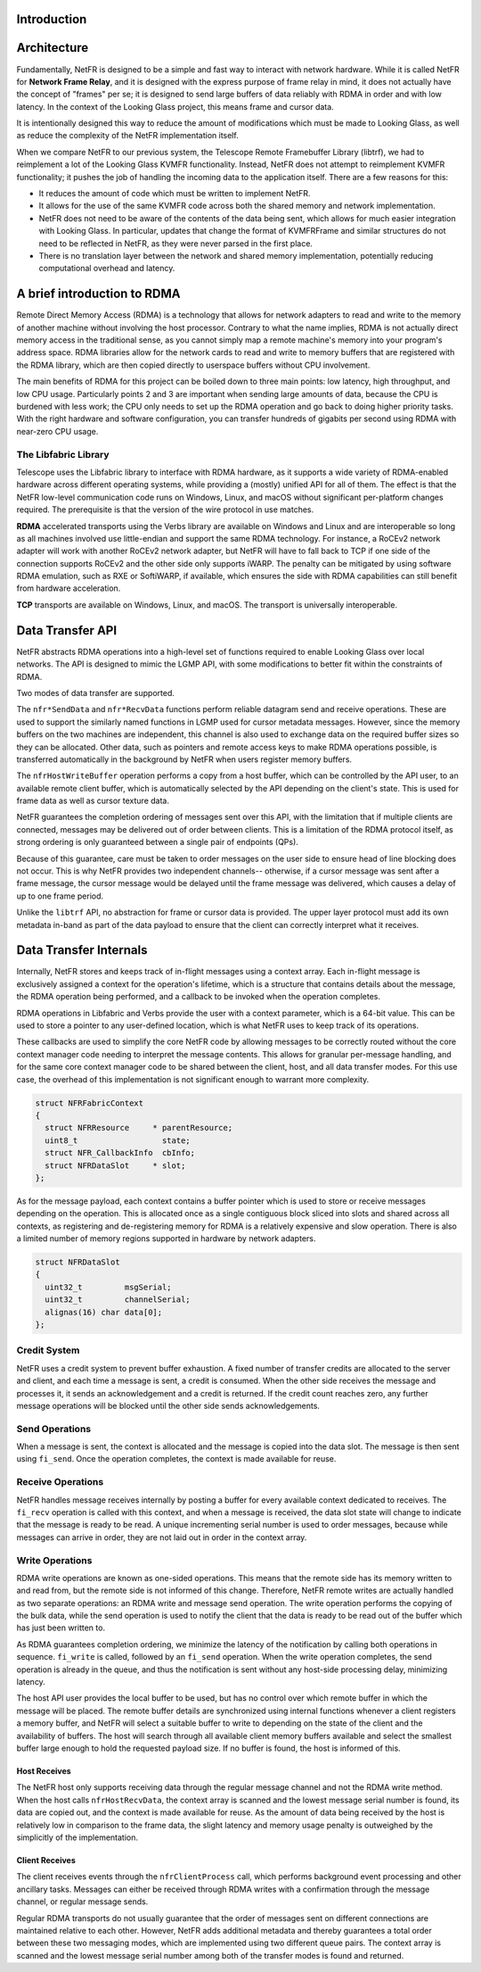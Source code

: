 Introduction
------------



Architecture
------------

Fundamentally, NetFR is designed to be a simple and fast way to interact
with network hardware. While it is called NetFR for **Network Frame
Relay**, and it is designed with the express purpose of frame relay in
mind, it does not actually have the concept of "frames" per se; it is
designed to send large buffers of data reliably with RDMA in order and
with low latency. In the context of the Looking Glass project, this
means frame and cursor data.

It is intentionally designed this way to reduce the amount of
modifications which must be made to Looking Glass, as well as reduce the
complexity of the NetFR implementation itself. 

When we compare NetFR to our previous system, the Telescope Remote
Framebuffer Library (libtrf), we had to reimplement a lot of the Looking
Glass KVMFR functionality. Instead, NetFR does not attempt to
reimplement KVMFR functionality; it pushes the job of handling the
incoming data to the application itself. There are a few reasons for
this:

- It reduces the amount of code which must be written to implement NetFR.
- It allows for the use of the same KVMFR code across both the shared
  memory and network implementation.
- NetFR does not need to be aware of the contents of the data being sent, which
  allows for much easier integration with Looking Glass. In particular, updates
  that change the format of KVMFRFrame and similar structures do not need to be
  reflected in NetFR, as they were never parsed in the first place.
- There is no translation layer between the network and shared memory
  implementation, potentially reducing computational overhead and latency.

A brief introduction to RDMA
----------------------------

Remote Direct Memory Access (RDMA) is a technology that allows for network
adapters to read and write to the memory of another machine without involving
the host processor. Contrary to what the name implies, RDMA is not actually
direct memory access in the traditional sense, as you cannot simply map a remote
machine's memory into your program's address space. RDMA libraries allow for the
network cards to read and write to memory buffers that are registered with the
RDMA library, which are then copied directly to userspace buffers without CPU
involvement.

The main benefits of RDMA for this project can be boiled down to three main
points: low latency, high throughput, and low CPU usage. Particularly points 2
and 3 are important when sending large amounts of data, because the CPU is
burdened with less work; the CPU only needs to set up the RDMA operation and go
back to doing higher priority tasks. With the right hardware and software
configuration, you can transfer hundreds of gigabits per second using RDMA with
near-zero CPU usage.

The Libfabric Library
~~~~~~~~~~~~~~~~~~~~~

Telescope uses the Libfabric library to interface with RDMA hardware, as it
supports a wide variety of RDMA-enabled hardware across different operating
systems, while providing a (mostly) unified API for all of them. The effect is
that the NetFR low-level communication code runs on Windows, Linux, and macOS
without significant per-platform changes required. The prerequisite is that the
version of the wire protocol in use matches.

**RDMA** accelerated transports using the Verbs library are available on Windows
and Linux and are interoperable so long as all machines involved use
little-endian and support the same RDMA technology. For instance, a RoCEv2
network adapter will work with another RoCEv2 network adapter, but NetFR will
have to fall back to TCP if one side of the connection supports RoCEv2 and the
other side only supports iWARP. The penalty can be mitigated by using software
RDMA emulation, such as RXE or SoftiWARP, if available, which ensures the side
with RDMA capabilities can still benefit from hardware acceleration.

**TCP** transports are available on Windows, Linux, and macOS. The transport is
universally interoperable.

Data Transfer API
-----------------

NetFR abstracts RDMA operations into a high-level set of functions required to
enable Looking Glass over local networks. The API is designed to mimic the LGMP
API, with some modifications to better fit within the constraints of RDMA.

Two modes of data transfer are supported.

The ``nfr*SendData`` and ``nfr*RecvData`` functions perform reliable datagram
send and receive operations. These are used to support the similarly named
functions in LGMP used for cursor metadata messages. However, since the memory
buffers on the two machines are independent, this channel is also used to
exchange data on the required buffer sizes so they can be allocated. Other data,
such as pointers and remote access keys to make RDMA operations possible, is
transferred automatically in the background by NetFR when users register memory
buffers.

The ``nfrHostWriteBuffer`` operation performs a copy from a host buffer, which
can be controlled by the API user, to an available remote client buffer, which
is automatically selected by the API depending on the client's state. This is
used for frame data as well as cursor texture data.

NetFR guarantees the completion ordering of messages sent over this API, with
the limitation that if multiple clients are connected, messages may be delivered
out of order between clients. This is a limitation of the RDMA protocol itself,
as strong ordering is only guaranteed between a single pair of endpoints (QPs).

Because of this guarantee, care must be taken to order messages on the user side
to ensure head of line blocking does not occur. This is why NetFR provides two
independent channels-- otherwise, if a cursor message was sent after a frame
message, the cursor message would be delayed until the frame message was
delivered, which causes a delay of up to one frame period.

Unlike the ``libtrf`` API, no abstraction for frame or cursor data is provided.
The upper layer protocol must add its own metadata in-band as part of the data
payload to ensure that the client can correctly interpret what it receives.

Data Transfer Internals
-----------------------

Internally, NetFR stores and keeps track of in-flight messages using a context
array. Each in-flight message is exclusively assigned a context for the
operation's lifetime, which is a structure that contains details about the
message, the RDMA operation being performed, and a callback to be invoked when
the operation completes.

RDMA operations in Libfabric and Verbs provide the user with a context
parameter, which is a 64-bit value. This can be used to store a pointer to any
user-defined location, which is what NetFR uses to keep track of its operations.

These callbacks are used to simplify the core NetFR code by allowing messages to
be correctly routed without the core context manager code needing to interpret
the message contents. This allows for granular per-message handling, and for the
same core context manager code to be shared between the client, host, and all
data transfer modes. For this use case, the overhead of this implementation is
not significant enough to warrant more complexity.

.. code-block:: c

  struct NFRFabricContext
  {
    struct NFRResource     * parentResource;
    uint8_t                  state;
    struct NFR_CallbackInfo  cbInfo;
    struct NFRDataSlot     * slot;
  };

As for the message payload, each context contains a buffer pointer which is used
to store or receive messages depending on the operation. This is allocated once
as a single contiguous block sliced into slots and shared across all contexts,
as registering and de-registering memory for RDMA is a relatively expensive and
slow operation. There is also a limited number of memory regions supported in
hardware by network adapters.

.. code-block:: c

  struct NFRDataSlot
  {
    uint32_t         msgSerial;
    uint32_t         channelSerial;
    alignas(16) char data[0];
  };

Credit System
~~~~~~~~~~~~~

NetFR uses a credit system to prevent buffer exhaustion. A fixed number of
transfer credits are allocated to the server and client, and each time a message
is sent, a credit is consumed. When the other side receives the message and
processes it, it sends an acknowledgement and a credit is returned. If the
credit count reaches zero, any further message operations will be blocked until
the other side sends acknowledgements.

Send Operations
~~~~~~~~~~~~~~~

When a message is sent, the context is allocated and the message is copied into
the data slot. The message is then sent using ``fi_send``. Once the operation
completes, the context is made available for reuse.

Receive Operations
~~~~~~~~~~~~~~~~~~

NetFR handles message receives internally by posting a buffer for every
available context dedicated to receives. The ``fi_recv`` operation is called
with this context, and when a message is received, the data slot state will
change to indicate that the message is ready to be read. A unique incrementing
serial number is used to order messages, because while messages can arrive in
order, they are not laid out in order in the context array.

Write Operations
~~~~~~~~~~~~~~~~

RDMA write operations are known as one-sided operations. This means that the
remote side has its memory written to and read from, but the remote side is not
informed of this change. Therefore, NetFR remote writes are actually handled as
two separate operations: an RDMA write and message send operation. The write
operation performs the copying of the bulk data, while the send operation is
used to notify the client that the data is ready to be read out of the buffer
which has just been written to.

As RDMA guarantees completion ordering, we minimize the latency of the
notification by calling both operations in sequence. ``fi_write`` is called,
followed by an ``fi_send`` operation. When the write operation completes, the
send operation is already in the queue, and thus the notification is sent
without any host-side processing delay, minimizing latency.

The host API user provides the local buffer to be used, but has no control over
which remote buffer in which the message will be placed. The remote buffer
details are synchronized using internal functions whenever a client registers a
memory buffer, and NetFR will select a suitable buffer to write to depending on
the state of the client and the availability of buffers. The host will search
through all available client memory buffers available and select the smallest
buffer large enough to hold the requested payload size. If no buffer is found,
the host is informed of this.

Host Receives
^^^^^^^^^^^^^

The NetFR host only supports receiving data through the regular message channel
and not the RDMA write method. When the host calls ``nfrHostRecvData``, the
context array is scanned and the lowest message serial number is found, its data
are copied out, and the context is made available for reuse. As the amount of
data being received by the host is relatively low in comparison to the frame
data, the slight latency and memory usage penalty is outweighed by the
simplicitly of the implementation. 

Client Receives
^^^^^^^^^^^^^^^

The client receives events through the ``nfrClientProcess`` call, which performs
background event processing and other ancillary tasks. Messages can either be
received through RDMA writes with a confirmation through the message channel, or
regular message sends. 


Regular RDMA transports do not usually guarantee that the order of messages sent
on different connections are maintained relative to each other. However, NetFR
adds additional metadata and thereby guarantees a total order between these two
messaging modes, which are implemented using two different queue pairs. The
context array is scanned and the lowest message serial number among both of the
transfer modes is found and returned.